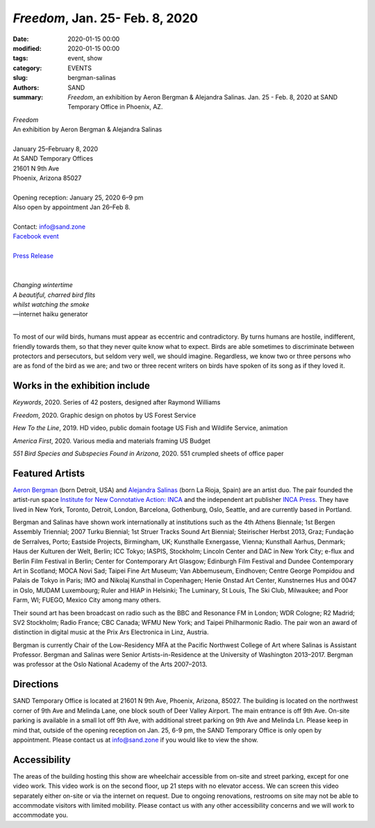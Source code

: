 ##################################################################
*Freedom*, Jan. 25- Feb. 8, 2020
##################################################################

:date: 2020-01-15 00:00
:modified: 2020-01-15 00:00
:tags: event, show
:category: EVENTS
:slug: bergman-salinas
:authors: SAND
:summary: *Freedom*, an exhibition by Aeron Bergman & Alejandra Salinas. Jan. 25 - Feb. 8, 2020 at SAND Temporary Office in Phoenix, AZ.

| *Freedom*
| An exhibition by Aeron Bergman & Alejandra Salinas
| 
| January 25–February 8, 2020
| At SAND Temporary Offices
| 21601 N 9th Ave
| Phoenix, Arizona 85027
| 
| Opening reception: January 25, 2020 6–9 pm
| Also open by appointment Jan 26–Feb 8.
| 
| Contact: info@sand.zone
| `Facebook event <https://www.facebook.com/events/2582104172114096/>`_
| 
| `Press Release <../files/FreedomPressRelease.pdf>`_
|

.. image:: ../img/bs/bird.png
   :width: 500 px
   :alt: Freedom press image (bird in snow)
   :align: center


|
| *Changing wintertime*
| *A beautiful, charred bird flits*
| *whilst watching the smoke*
| —internet haiku generator
|

To most of our wild birds, humans must appear as eccentric and contradictory. By turns humans are hostile, indifferent, friendly towards them, so that they never quite know what to expect. Birds are able sometimes to discriminate between protectors and persecutors, but seldom very well, we should imagine. Regardless, we know two or three persons who are as fond of the bird as we are; and two or three recent writers on birds have spoken of its song as if they loved it.

Works in the exhibition include
-------------------------------
*Keywords*, 2020.
Series of 42 posters, designed after Raymond Williams

*Freedom*, 2020.
Graphic design on photos by US Forest Service

*Hew To the Line*, 2019.
HD video, public domain footage US Fish and Wildlife Service, animation

*America First*, 2020.
Various media and materials framing US Budget

*551 Bird Species and Subspecies Found in Arizona*, 2020.
551 crumpled sheets of office paper

Featured Artists
----------------
`Aeron Bergman <http://www.alejandra-aeron.com/>`_ (born Detroit, USA) and `Alejandra Salinas <http://www.alejandra-aeron.com/>`_ (born La Rioja, Spain) are an artist duo. The pair founded the artist-run space `Institute for New Connotative Action: INCA <http://incainstitute.org/>`_ and the independent art publisher `INCA Press <http://incainstitute.org/inca-press/>`_. They have lived in New York, Toronto, Detroit, London, Barcelona, Gothenburg, Oslo, Seattle, and are currently based in Portland.

Bergman and Salinas have shown work internationally at institutions such as the 4th Athens Biennale; 1st Bergen Assembly Triennial; 2007 Turku Biennial; 1st Struer Tracks Sound Art Biennial; Steirischer Herbst 2013, Graz; Fundação de Serralves, Porto; Eastside Projects, Birmingham, UK; Kunsthalle Exnergasse, Vienna; Kunsthall Aarhus, Denmark; Haus der Kulturen der Welt, Berlin; ICC Tokyo; IASPIS, Stockholm; Lincoln Center and DAC in New York City; e-flux and Berlin Film Festival in Berlin; Center for Contemporary Art Glasgow; Edinburgh Film Festival and Dundee Contemporary Art in Scotland; MOCA Novi Sad; Taipei Fine Art Museum; Van Abbemuseum, Eindhoven; Centre George Pompidou and Palais de Tokyo in Paris; IMO and Nikolaj Kunsthal in Copenhagen; Henie Onstad Art Center, Kunstnernes Hus and 0047 in Oslo, MUDAM Luxembourg; Ruler and HIAP in Helsinki; The Luminary, St Louis, The Ski Club, Milwaukee; and Poor Farm, WI; FUEGO, Mexico City among many others.

Their sound art has been broadcast on radio such as the BBC and Resonance FM in London; WDR Cologne; R2 Madrid; SV2 Stockholm; Radio France; CBC Canada; WFMU New York; and Taipei Philharmonic Radio. The pair won an award of distinction in digital music at the Prix Ars Electronica in Linz, Austria.

Bergman is currently Chair of the Low-Residency MFA at the Pacific Northwest College of Art where Salinas is Assistant Professor. Bergman and Salinas were Senior Artists-in-Residence at the University of Washington 2013–2017. Bergman was professor at the Oslo National Academy of the Arts 2007–2013.

Directions
----------
SAND Temporary Office is located at 21601 N 9th Ave, Phoenix, Arizona, 85027. The building is located on the northwest corner of 9th Ave and Melinda Lane, one block south of Deer Valley Airport. The main entrance is off 9th Ave. On-site parking is available in a small lot off 9th Ave, with additional street parking on 9th Ave and Melinda Ln. Please keep in mind that, outside of the opening reception on Jan. 25, 6-9 pm, the SAND Temporary Office is only open by appointment. Please contact us at info@sand.zone if you would like to view the show.

.. image:: ../img/bs/entrance_small.png
   :width: 850 px
   :alt: Image of SAND Temporary Office entrance
   :target: ../img/bs/entrance.png
   :align: center

Accessibility
-------------
The areas of the building hosting this show are wheelchair accessible from on-site and street parking, except for one video work. This video work is on the second floor, up 21 steps with no elevator access. We can screen this video separately either on-site or via the internet on request. Due to ongoing renovations, restrooms on site may not be able to accommodate visitors with limited mobility. Please contact us with any other accessibility concerns and we will work to accommodate you.
